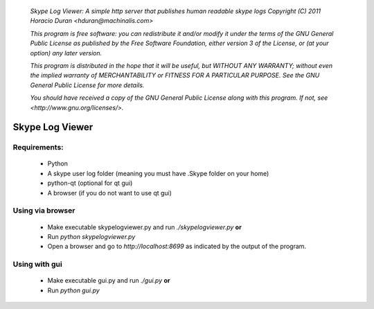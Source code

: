  *Skype Log Viewer: A simple http server that publishes human readable skype logs* 
 *Copyright (C) 2011 Horacio Duran <hduran@machinalis.com>* 

 *This program is free software: you can redistribute it and/or modify* 
 *it under the terms of the GNU General Public License as published by* 
 *the Free Software Foundation, either version 3 of the License, or* 
 *(at your option) any later version.* 

 *This program is distributed in the hope that it will be useful,* 
 *but WITHOUT ANY WARRANTY; without even the implied warranty of* 
 *MERCHANTABILITY or FITNESS FOR A PARTICULAR PURPOSE.  See the* 
 *GNU General Public License for more details.* 

 *You should have received a copy of the GNU General Public License* 
 *along with this program.  If not, see <http://www.gnu.org/licenses/>.* 

Skype Log Viewer
================

Requirements:
-------------
 * Python
 * A skype user log folder (meaning you must have .Skype folder on your home)
 * python-qt (optional for qt gui)
 * A browser (if you do not want to use qt gui)

Using via browser
-----------------
 * Make executable skypelogviewer.py and run *./skypelogviewer.py*  **or**
 * Run *python skypelogviewer.py*
 * Open a browser and go to  *http://localhost:8699*  as indicated by the output of the program.

Using with gui
--------------
 * Make executable gui.py and run *./gui.py* **or**
 * Run *python gui.py*

